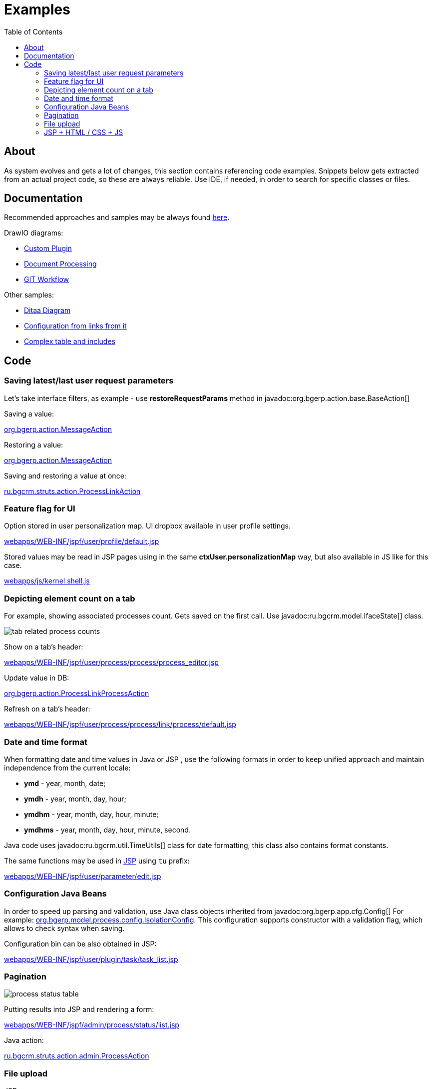 = Examples
:toc:

[[about]]
== About
As system evolves and gets a lot of changes, this section contains referencing code examples.
Snippets below gets extracted from an actual project code, so these are always reliable.
Use IDE, if needed, in order to search for specific classes or files.

[[doc]]
== Documentation
Recommended approaches and samples may be always found link:http://pzdcdoc.org/demo/src/doc/demo.html[here].

DrawIO diagrams:
[square]
* <<../kernel/extension.adoc#custom, Custom Plugin>>
* <<../plugin/document/index.adoc#about, Document Processing>>
* <<workflow.adoc#change, GIT Workflow>>

Other samples:
[square]
* <<../kernel/message/index.adoc#, Ditaa Diagram>>
* <<../kernel/process/index.adoc#setup-type, Configuration from links from it>>
* <<../kernel/process/wizard.adoc#, Complex table and includes>>

[[code]]
== Code
[[code-save-req-params]]
=== Saving latest/last user request parameters
Let's take interface filters, as example - use *restoreRequestParams* method in javadoc:org.bgerp.action.base.BaseAction[]

Saving a value:
[snippet, from="resto", to=");", remove-leading=    "]
link:../../../src/org/bgerp/action/MessageAction.java#L506-L506[org.bgerp.action.MessageAction]

Restoring a value:
[snippet, from="pu", to="}", remove-leading="    "]
link:../../../src/org/bgerp/action/MessageAction.java#L538-L545[org.bgerp.action.MessageAction]

Saving and restoring a value at once:
[snippet, from="public A", to=");", remove-leading="    "]
link:../../../src/ru/bgcrm/struts/action/ProcessLinkAction.java#L52-L53[ru.bgcrm.struts.action.ProcessLinkAction]

[[code-personalization-map-ff]]
=== Feature flag for UI
Option stored in user personalization map. UI dropbox available in user profile settings.
[snippet, from="<c:s", to="le>", remove-leading="							"]
link:../../../webapps/WEB-INF/jspf/user/profile/default.jsp#L39-L45[webapps/WEB-INF/jspf/user/profile/default.jsp]

Stored values may be read in JSP pages using in the same *ctxUser.personalizationMap* way,
but also available in JS like for this case.
[snippet, from="if (", to=");", remove-leading="		"]
link:../../../webapps/js/kernel.shell.js#L458-L459[webapps/js/kernel.shell.js]

[[code-tab-element-count]]
=== Depicting element count on a tab
For example, showing associated processes count. Gets saved on the first call.
Use javadoc:ru.bgcrm.model.IfaceState[] class.

image::_res/example/tab_related_process_counts.png[]

Show on a tab's header:
[snippet, from="<c:if", to="if>", remove-leading="						"]
link:../../../webapps/WEB-INF/jspf/user/process/process/process_editor.jsp#L77-L88[webapps/WEB-INF/jspf/user/process/process/process_editor.jsp]

Update value in DB:
[snippet, from="Iface", to="}", remove-leading="        "]
link:../../../src/org/bgerp/action/ProcessLinkProcessAction.java#L59-L67[org.bgerp.action.ProcessLinkProcessAction]

Refresh on a tab's header:
[snippet, from="<script", to="script>", remove-leading="						"]
link:../../../webapps/WEB-INF/jspf/user/process/process/link/process/default.jsp#L6-L10[webapps/WEB-INF/jspf/user/process/process/link/process/default.jsp]

[[code-date-format]]
=== Date and time format
When formatting date and time values in Java or JSP , use the following formats in order to keep unified approach and maintain independence from the current locale:
[square]
* *ymd* - year, month, date;
* *ymdh* - year, month, day, hour;
* *ymdhm* - year, month, day, hour, minute;
* *ymdhms* - year, month, day, hour, minute, second.

Java code uses javadoc:ru.bgcrm.util.TimeUtils[] class for date formatting, this class also contains format constants.

The same functions may be used in <<index.adoc#jsp, JSP>> using `tu` prefix:
[snippet, from="<input type=", to="d}\"/>", remove-leading="				"]
link:../../../webapps/WEB-INF/jspf/user/parameter/edit.jsp#L163-L163[webapps/WEB-INF/jspf/user/parameter/edit.jsp]

[[code-configuration-java-beans]]
=== Configuration Java Beans
In order to speed up parsing and validation, use Java class objects inherited from javadoc:org.bgerp.app.cfg.Config[]
For example: link:../../../src/org/bgerp/model/process/config/IsolationConfig.java[org.bgerp.model.process.config.IsolationConfig].
This configuration supports constructor with a validation flag, which allows to check syntax when saving.

Configuration bin can be also obtained in JSP:
[snippet, from="<c:", to="/>"]
link:../../../webapps/WEB-INF/jspf/user/plugin/task/task_list.jsp#L4-L4[webapps/WEB-INF/jspf/user/plugin/task/task_list.jsp]

[[code-pagination]]
=== Pagination

image::_res/example/process_status_table.png[]

Putting results into JSP and rendering a form:
[snippet, from="<html", to="form>"]
link:../../../webapps/WEB-INF/jspf/admin/process/status/list.jsp#L4-L18[webapps/WEB-INF/jspf/admin/process/status/list.jsp]

Java action:
[snippet, from="public Ac", to="}"]
link:../../../src/ru/bgcrm/struts/action/admin/ProcessAction.java#L52-L56[ru.bgcrm.struts.action.admin.ProcessAction]

[[code-upload-file]]
=== File upload
JSP page:
[snippet, from="<form", to="form>", remove-leading="				"]
link:../../../webapps/WEB-INF/jspf/admin/license/license.jsp#L9-L16[webapps/WEB-INF/jspf/admin/license/license.jsp]

Put an attention to the *${form.requestURI}* expression, which gets action URL of the current action and prevents duplication of code.

Action:
[snippet, from="public ActionForward u", to="}", remove-leading="    "]
link:../../../src/org/bgerp/action/admin/LicenseAction.java#L29-L42[org.bgerp.action.admin.LicenseAction]

[[code-jsp-ui]]
=== JSP + HTML / CSS + JS
A simple dictionary with pagination, AJAX editor invocation: link:../../../webapps/WEB-INF/jspf/admin/process/status/list.jsp[webapps/WEB-INF/jspf/admin/process/status/list.jsp]

[[code-jsp-ui-ajax]]
Sending AJAX for sending, exiting or restoring data in <<../kernel/process/index.adoc#setup-type, process type properties editor>>:
[snippet, from="<div", to="/div>"]
link:../../../webapps/WEB-INF/jspf/admin/process/type/properties.jsp#L153-L160[webapps/WEB-INF/jspf/admin/process/type/properties.jsp]

Recursive include:
[snippet, from="<c:", to="if>", remove-leading="					"]
link:../../../webapps/WEB-INF/jspf/admin/user/perm_check_tree_item.jsp#L39-L46[webapps/WEB-INF/jspf/admin/user/perm_check_tree_item.jsp]

Action execution result include:
[snippet, from="<c:u", to="/>", remove-leading="			"]
link:../../../webapps/WEB-INF/jspf/admin/user/user/update.jsp#L161-L167[webapps/WEB-INF/jspf/admin/user/user/update.jsp]

Flex layout, using constants from Java classes (defined in link:../../../webapps/WEB-INF/jspf/user/search/process_search_constants.jsp[process_search_constants.jsp]), print button close to a field:
[snippet, from="<div style", to="/div>", remove-leading="				"]
link:../../../webapps/WEB-INF/jspf/user/search/search.jsp#L68-L82[webapps/WEB-INF/jspf/user/search/search.jsp]

IMPORTANT: For some reason a class, containing included constant must not contain `config` word in package path.

Snap-in refresh upon moving back to it, *onShow*:
[snippet, from="<script", to="/script>"]
link:../../../webapps/WEB-INF/jspf/user/log/log.jsp#L17-L24[webapps/WEB-INF/jspf/user/log/log.jsp]

Sending AJAX request and showing progress indicator on button during execution:
[snippet, from="<bu", to="on>"]
link:../../../webapps/WEB-INF/jspf/admin/run/run.jsp#L20-L24[webapps/WEB-INF/jspf/admin/run/run.jsp]

The same but for *$$.ajax.load* function:
[snippet, from="<ui:button", remove-leading="		"]
link:../../../webapps/WEB-INF/jspf/user/process/queue/filter.jsp#L616-L616[webapps/WEB-INF/jspf/user/process/queue/filter.jsp]

[[code-jsp-ui-restore-form]]
Restore form parameter values:
[snippet, from="<ht", to="/>"]
link:../../../webapps/WEB-INF/jspf/admin/directory/parameter/group/update.jsp#L8-L10[webapps/WEB-INF/jspf/admin/directory/parameter/group/update.jsp]

[[code-jsp-ui-toggle-button]]
Toggle button:

image::_res/examples_toggle_button.png[]

[snippet, from="<button", to="on>", remove-leading="	"]
link:../../../webapps/WEB-INF/jspf/user/process/message_possible_process_list.jsp#L15-L17[webapps/WEB-INF/jspf/user/process/message_possible_process_list.jsp]

